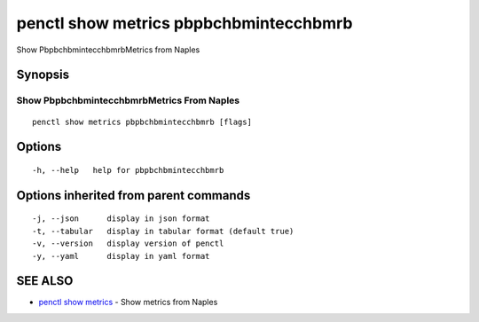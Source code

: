 .. _penctl_show_metrics_pbpbchbmintecchbmrb:

penctl show metrics pbpbchbmintecchbmrb
---------------------------------------

Show PbpbchbmintecchbmrbMetrics from Naples

Synopsis
~~~~~~~~



---------------------------------
 Show PbpbchbmintecchbmrbMetrics From Naples 
---------------------------------


::

  penctl show metrics pbpbchbmintecchbmrb [flags]

Options
~~~~~~~

::

  -h, --help   help for pbpbchbmintecchbmrb

Options inherited from parent commands
~~~~~~~~~~~~~~~~~~~~~~~~~~~~~~~~~~~~~~

::

  -j, --json      display in json format
  -t, --tabular   display in tabular format (default true)
  -v, --version   display version of penctl
  -y, --yaml      display in yaml format

SEE ALSO
~~~~~~~~

* `penctl show metrics <penctl_show_metrics.rst>`_ 	 - Show metrics from Naples

